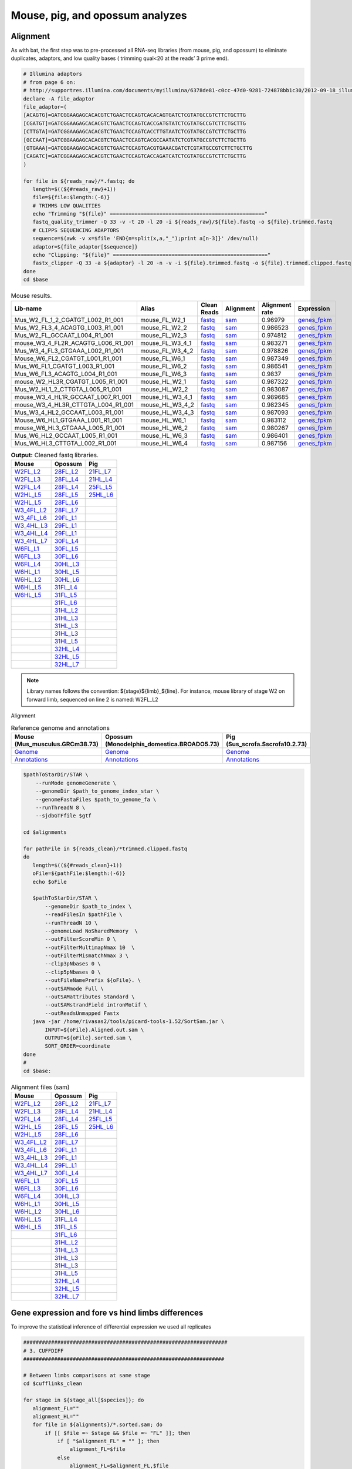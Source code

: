 Mouse, pig, and opossum analyzes
================================

Alignment
---------

As with bat, the first step was to pre-processed all RNA-seq libraries (from mouse, pig, and opossum) to eliminate duplicates, adaptors, and low quality bases ( trimming qual<20 at the reads’ 3 prime end).

.. code-block:: bash

   # Illumina adaptors
   # from page 6 on:
   # http://supportres.illumina.com/documents/myillumina/6378de81-c0cc-47d0-9281-724878bb1c30/2012-09-18_illuminacustomersequenceletter.pdf
   declare -A file_adaptor
   file_adaptor=(
   [ACAGTG]=GATCGGAAGAGCACACGTCTGAACTCCAGTCACACAGTGATCTCGTATGCCGTCTTCTGCTTG
   [CGATGT]=GATCGGAAGAGCACACGTCTGAACTCCAGTCACCGATGTATCTCGTATGCCGTCTTCTGCTTG
   [CTTGTA]=GATCGGAAGAGCACACGTCTGAACTCCAGTCACCTTGTAATCTCGTATGCCGTCTTCTGCTTG
   [GCCAAT]=GATCGGAAGAGCACACGTCTGAACTCCAGTCACGCCAATATCTCGTATGCCGTCTTCTGCTTG
   [GTGAAA]=GATCGGAAGAGCACACGTCTGAACTCCAGTCACGTGAAACGATCTCGTATGCCGTCTTCTGCTTG
   [CAGATC]=GATCGGAAGAGCACACGTCTGAACTCCAGTCACCAGATCATCTCGTATGCCGTCTTCTGCTTG
   )
   
   for file in ${reads_raw}/*.fastq; do
      length=$((${#reads_raw}+1))
      file=${file:$length:(-6)}
      # TRIMMS LOW QUALITIES
      echo "Trimming "${file}" =================================================="
      fastq_quality_trimmer -Q 33 -v -t 20 -l 20 -i ${reads_raw}/${file}.fastq -o ${file}.trimmed.fastq
      # CLIPPS SEQUENCING ADAPTORS
      sequence=$(awk -v x=$file 'END{n=split(x,a,"_");print a[n-3]}' /dev/null)
      adaptor=${file_adaptor[$sequence]}
      echo "Clipping: "${file}" =================================================="
      fastx_clipper -Q 33 -a ${adaptor} -l 20 -n -v -i ${file}.trimmed.fastq -o ${file}.trimmed.clipped.fastq
   done
   cd $base


.. csv-table:: Mouse results.
   :header: "Lib-name","Alias","Clean Reads","Alignment","Alignment rate","Expression"

   Mus_W2_FL_1_2_CGATGT_L002_R1_001,mouse_FL_W2_1,`fastq <https://132.239.135.28/public/limbs/files/mouse/Mus_W2_FL_1_2_CGATGT_L002_R1_001.trimmed.clipped.fastq.gz>`_,`sam <https://132.239.135.28/public/limbs/files/mouse/Mus_W2_FL_1_2_CGATGT_L002_R1_001.trimmed.clipped.sorted.sam>`_,0.96979,`genes_fpkm <https://132.239.135.28/public/limbs/files/mouse/cufflinks_Mus_W2_FL_1_2_CGATGT_L002_R1_001.genes.fpkm_tracking>`_
   Mus_W2_FL3_4_ACAGTG_L003_R1_001,mouse_FL_W2_2,`fastq <https://132.239.135.28/public/limbs/files/mouse/Mus_W2_FL3_4_ACAGTG_L003_R1_001.trimmed.clipped.fastq.gz>`_,`sam <https://132.239.135.28/public/limbs/files/mouse/Mus_W2_FL3_4_ACAGTG_L003_R1_001.trimmed.clipped.sorted.sam>`_,0.986523,`genes_fpkm <https://132.239.135.28/public/limbs/files/mouse/cufflinks_Mus_W2_FL3_4_ACAGTG_L003_R1_001.genes.fpkm_tracking>`_
   Mus_W2_FL_GCCAAT_L004_R1_001,mouse_FL_W2_3,`fastq <https://132.239.135.28/public/limbs/files/mouse/Mus_W2_FL_GCCAAT_L004_R1_001.trimmed.clipped.fastq.gz>`_,`sam <https://132.239.135.28/public/limbs/files/mouse/Mus_W2_FL_GCCAAT_L004_R1_001.trimmed.clipped.sorted.sam>`_,0.974812,`genes_fpkm <https://132.239.135.28/public/limbs/files/mouse/cufflinks_Mus_W2_FL_GCCAAT_L004_R1_001.genes.fpkm_tracking>`_
   mouse_W3_4_FL2R_ACAGTG_L006_R1_001,mouse_FL_W3_4_1,`fastq <https://132.239.135.28/public/limbs/files/mouse/mouse_W3_4_FL2R_ACAGTG_L006_R1_001.trimmed.clipped.fastq.gz>`_,`sam <https://132.239.135.28/public/limbs/files/mouse/mouse_W3_4_FL2R_ACAGTG_L006_R1_001.trimmed.clipped.sorted.sam>`_,0.983271,`genes_fpkm <https://132.239.135.28/public/limbs/files/mouse/cufflinks_mouse_W3_4_FL2R_ACAGTG_L006_R1_001.genes.fpkm_tracking>`_
   Mus_W3_4_FL3_GTGAAA_L002_R1_001,mouse_FL_W3_4_2,`fastq <https://132.239.135.28/public/limbs/files/mouse/Mus_W3_4_FL3_GTGAAA_L002_R1_001.trimmed.clipped.fastq.gz>`_,`sam <https://132.239.135.28/public/limbs/files/mouse/Mus_W3_4_FL3_GTGAAA_L002_R1_001.trimmed.clipped.sorted.sam>`_,0.978826,`genes_fpkm <https://132.239.135.28/public/limbs/files/mouse/cufflinks_Mus_W3_4_FL3_GTGAAA_L002_R1_001.genes.fpkm_tracking>`_
   Mouse_W6_FL2_CGATGT_L001_R1_001,mouse_FL_W6_1,`fastq <https://132.239.135.28/public/limbs/files/mouse/Mouse_W6_FL2_CGATGT_L001_R1_001.trimmed.clipped.fastq.gz>`_,`sam <https://132.239.135.28/public/limbs/files/mouse/Mouse_W6_FL2_CGATGT_L001_R1_001.trimmed.clipped.sorted.sam>`_,0.987349,`genes_fpkm <https://132.239.135.28/public/limbs/files/mouse/cufflinks_Mouse_W6_FL2_CGATGT_L001_R1_001.genes.fpkm_tracking>`_
   Mus_W6_FL1_CGATGT_L003_R1_001,mouse_FL_W6_2,`fastq <https://132.239.135.28/public/limbs/files/mouse/Mus_W6_FL1_CGATGT_L003_R1_001.trimmed.clipped.fastq.gz>`_,`sam <https://132.239.135.28/public/limbs/files/mouse/Mus_W6_FL1_CGATGT_L003_R1_001.trimmed.clipped.sorted.sam>`_,0.986541,`genes_fpkm <https://132.239.135.28/public/limbs/files/mouse/cufflinks_Mus_W6_FL1_CGATGT_L003_R1_001.genes.fpkm_tracking>`_
   Mus_W6_FL3_ACAGTG_L004_R1_001,mouse_FL_W6_3,`fastq <https://132.239.135.28/public/limbs/files/mouse/Mus_W6_FL3_ACAGTG_L004_R1_001.trimmed.clipped.fastq.gz>`_,`sam <https://132.239.135.28/public/limbs/files/mouse/Mus_W6_FL3_ACAGTG_L004_R1_001.trimmed.clipped.sorted.sam>`_,0.9837,`genes_fpkm <https://132.239.135.28/public/limbs/files/mouse/cufflinks_Mus_W6_FL3_ACAGTG_L004_R1_001.genes.fpkm_tracking>`_
   mouse_W2_HL3R_CGATGT_L005_R1_001,mouse_HL_W2_1,`fastq <https://132.239.135.28/public/limbs/files/mouse/mouse_W2_HL3R_CGATGT_L005_R1_001.trimmed.clipped.fastq.gz>`_,`sam <https://132.239.135.28/public/limbs/files/mouse/mouse_W2_HL3R_CGATGT_L005_R1_001.trimmed.clipped.sorted.sam>`_,0.987322,`genes_fpkm <https://132.239.135.28/public/limbs/files/mouse/cufflinks_mouse_W2_HL3R_CGATGT_L005_R1_001.genes.fpkm_tracking>`_
   Mus_W2_HL1_2_CTTGTA_L005_R1_001,mouse_HL_W2_2,`fastq <https://132.239.135.28/public/limbs/files/mouse/Mus_W2_HL1_2_CTTGTA_L005_R1_001.trimmed.clipped.fastq.gz>`_,`sam <https://132.239.135.28/public/limbs/files/mouse/Mus_W2_HL1_2_CTTGTA_L005_R1_001.trimmed.clipped.sorted.sam>`_,0.983087,`genes_fpkm <https://132.239.135.28/public/limbs/files/mouse/cufflinks_Mus_W2_HL1_2_CTTGTA_L005_R1_001.genes.fpkm_tracking>`_
   mouse_W3_4_HL1R_GCCAAT_L007_R1_001,mouse_HL_W3_4_1,`fastq <https://132.239.135.28/public/limbs/files/mouse/mouse_W3_4_HL1R_GCCAAT_L007_R1_001.trimmed.clipped.fastq.gz>`_,`sam <https://132.239.135.28/public/limbs/files/mouse/mouse_W3_4_HL1R_GCCAAT_L007_R1_001.trimmed.clipped.sorted.sam>`_,0.989685,`genes_fpkm <https://132.239.135.28/public/limbs/files/mouse/cufflinks_mouse_W3_4_HL1R_GCCAAT_L007_R1_001.genes.fpkm_tracking>`_
   mouse_W3_4_HL3R_CTTGTA_L004_R1_001,mouse_HL_W3_4_2,`fastq <https://132.239.135.28/public/limbs/files/mouse/mouse_W3_4_HL3R_CTTGTA_L004_R1_001.trimmed.clipped.fastq.gz>`_,`sam <https://132.239.135.28/public/limbs/files/mouse/mouse_W3_4_HL3R_CTTGTA_L004_R1_001.trimmed.clipped.sorted.sam>`_,0.982345,`genes_fpkm <https://132.239.135.28/public/limbs/files/mouse/cufflinks_mouse_W3_4_HL3R_CTTGTA_L004_R1_001.genes.fpkm_tracking>`_
   Mus_W3_4_HL2_GCCAAT_L003_R1_001,mouse_HL_W3_4_3,`fastq <https://132.239.135.28/public/limbs/files/mouse/Mus_W3_4_HL2_GCCAAT_L003_R1_001.trimmed.clipped.fastq.gz>`_,`sam <https://132.239.135.28/public/limbs/files/mouse/Mus_W3_4_HL2_GCCAAT_L003_R1_001.trimmed.clipped.sorted.sam>`_,0.987093,`genes_fpkm <https://132.239.135.28/public/limbs/files/mouse/cufflinks_Mus_W3_4_HL2_GCCAAT_L003_R1_001.genes.fpkm_tracking>`_
   Mouse_W6_HL1_GTGAAA_L001_R1_001,mouse_HL_W6_1,`fastq <https://132.239.135.28/public/limbs/files/mouse/Mouse_W6_HL1_GTGAAA_L001_R1_001.trimmed.clipped.fastq.gz>`_,`sam <https://132.239.135.28/public/limbs/files/mouse/Mouse_W6_HL1_GTGAAA_L001_R1_001.trimmed.clipped.sorted.sam>`_,0.983112,`genes_fpkm <https://132.239.135.28/public/limbs/files/mouse/cufflinks_Mouse_W6_HL1_GTGAAA_L001_R1_001.genes.fpkm_tracking>`_
   mouse_W6_HL3_GTGAAA_L005_R1_001,mouse_HL_W6_2,`fastq <https://132.239.135.28/public/limbs/files/mouse/mouse_W6_HL3_GTGAAA_L005_R1_001.trimmed.clipped.fastq.gz>`_,`sam <https://132.239.135.28/public/limbs/files/mouse/mouse_W6_HL3_GTGAAA_L005_R1_001.trimmed.clipped.sorted.sam>`_,0.980267,`genes_fpkm <https://132.239.135.28/public/limbs/files/mouse/cufflinks_mouse_W6_HL3_GTGAAA_L005_R1_001.genes.fpkm_tracking>`_
   Mus_W6_HL2_GCCAAT_L005_R1_001,mouse_HL_W6_3,`fastq <https://132.239.135.28/public/limbs/files/mouse/Mus_W6_HL2_GCCAAT_L005_R1_001.trimmed.clipped.fastq.gz>`_,`sam <https://132.239.135.28/public/limbs/files/mouse/Mus_W6_HL2_GCCAAT_L005_R1_001.trimmed.clipped.sorted.sam>`_,0.986401,`genes_fpkm <https://132.239.135.28/public/limbs/files/mouse/cufflinks_Mus_W6_HL2_GCCAAT_L005_R1_001.genes.fpkm_tracking>`_
   Mus_W6_HL3_CTTGTA_L002_R1_001,mouse_HL_W6_4,`fastq <https://132.239.135.28/public/limbs/files/mouse/Mus_W6_HL3_CTTGTA_L002_R1_001.trimmed.clipped.fastq.gz>`_,`sam <https://132.239.135.28/public/limbs/files/mouse/Mus_W6_HL3_CTTGTA_L002_R1_001.trimmed.clipped.sorted.sam>`_,0.987156,`genes_fpkm <https://132.239.135.28/public/limbs/files/mouse/cufflinks_Mus_W6_HL3_CTTGTA_L002_R1_001.genes.fpkm_tracking>`_


.. csv-table:: **Output:** Cleaned fastq libraries.
   :header: "Mouse","Opossum","Pig"

   `W2FL_L2 <https://132.239.135.28/public/limbs/files/mouse/Mus_W2_FL_1_2_CGATGT_L002_R1_001.trimmed.clipped.fastq.gz>`_,`28FL_L2 <https://132.239.135.28/public/limbs/files/opossum/Mono_St28_FL3_GCCAAT_L002_R1_001.trimmed.clipped.fastq>`_,`21FL_L7 <https://132.239.135.28/public/limbs/files/pig/pig_21half_22half_FL_CGATGT_L007_R1_001.trimmed.clipped.fastq.gz>`_
   `W2FL_L3 <https://132.239.135.28/public/limbs/files/mouse/Mus_W2_FL3_4_ACAGTG_L003_R1_001.trimmed.clipped.fastq.gz>`_,`28FL_L4 <https://132.239.135.28/public/limbs/files/opossum/Mono_St28_FL1_CGATGT_L004_R1_001.trimmed.clipped.fastq>`_,`21HL_L4 <https://132.239.135.28/public/limbs/files/pig/pig_21half_22half_HL_ACAGTG_L004_R1_001.trimmed.clipped.fastq.gz>`_
   `W2FL_L4 <https://132.239.135.28/public/limbs/files/mouse/Mus_W2_FL_GCCAAT_L004_R1_001.trimmed.clipped.fastq.gz>`_,`28FL_L4 <https://132.239.135.28/public/limbs/files/opossum/opossum_St28_FL3_GCCAAT_L004_R1_001.trimmed.clipped.fastq>`_,`25FL_L5 <https://132.239.135.28/public/limbs/files/pig/pig_25half_26half_FL_GCCAAT_L005_R1_001.trimmed.clipped.fastq.gz>`_
   `W2HL_L5 <https://132.239.135.28/public/limbs/files/mouse/mouse_W2_HL3R_CGATGT_L005_R1_001.trimmed.clipped.fastq.gz>`_,`28FL_L5 <https://132.239.135.28/public/limbs/files/opossum/Mono_St28_FL2_ACAGTG_L005_R1_001.trimmed.clipped.fastq>`_,`25HL_L6 <https://132.239.135.28/public/limbs/files/pig/pig_25half_26half_HL_CTTGTA_L006_R1_001.trimmed.clipped.fastq.gz>`_
   `W2HL_L5 <https://132.239.135.28/public/limbs/files/mouse/Mus_W2_HL1_2_CTTGTA_L005_R1_001.trimmed.clipped.fastq.gz>`_,`28FL_L6 <https://132.239.135.28/public/limbs/files/opossum/opossum_St28_FL1_CGATGT_L006_R1_001.trimmed.clipped.fastq>`_,
   `W3_4FL_L2 <https://132.239.135.28/public/limbs/files/mouse/Mus_W3_4_FL3_GTGAAA_L002_R1_001.trimmed.clipped.fastq.gz>`_,`28FL_L7 <https://132.239.135.28/public/limbs/files/opossum/opossum_St28_FL2_ACAGTG_L007_R1_001.trimmed.clipped.fastq>`_,
   `W3_4FL_L6 <https://132.239.135.28/public/limbs/files/mouse/mouse_W3_4_FL2R_ACAGTG_L006_R1_001.trimmed.clipped.fastq.gz>`_,`29FL_L1 <https://132.239.135.28/public/limbs/files/opossum/St29_Control_FL_index19_GTGAAA_L001_R1_001.trimmed.clipped.fastq>`_,
   `W3_4HL_L3 <https://132.239.135.28/public/limbs/files/mouse/Mus_W3_4_HL2_GCCAAT_L003_R1_001.trimmed.clipped.fastq.gz>`_,`29FL_L1 <https://132.239.135.28/public/limbs/files/opossum/St29_Control_FL_index2_CGATGT_L001_R1_001.trimmed.clipped.fastq>`_,
   `W3_4HL_L4 <https://132.239.135.28/public/limbs/files/mouse/mouse_W3_4_HL3R_CTTGTA_L004_R1_001.trimmed.clipped.fastq.gz>`_,`29FL_L1 <https://132.239.135.28/public/limbs/files/opossum/St29_Control_FL_index7_CAGATC_L001_R1_001.trimmed.clipped.fastq>`_,
   `W3_4HL_L7 <https://132.239.135.28/public/limbs/files/mouse/mouse_W3_4_HL1R_GCCAAT_L007_R1_001.trimmed.clipped.fastq.gz>`_,`30FL_L4 <https://132.239.135.28/public/limbs/files/opossum/St30FLControl1_GCCAAT_L004_R1_001.trimmed.clipped.fastq.gz>`_,
   `W6FL_L1 <https://132.239.135.28/public/limbs/files/mouse/Mouse_W6_FL2_CGATGT_L001_R1_001.trimmed.clipped.fastq.gz>`_,`30FL_L5 <https://132.239.135.28/public/limbs/files/opossum/St30FLControl2_GCCAAT_L005_R1_001.trimmed.clipped.fastq.gz>`_,
   `W6FL_L3 <https://132.239.135.28/public/limbs/files/mouse/Mus_W6_FL1_CGATGT_L003_R1_001.trimmed.clipped.fastq.gz>`_,`30FL_L6 <https://132.239.135.28/public/limbs/files/opossum/St30FLControl3_GCCAAT_L006_R1_001.trimmed.clipped.fastq.gz>`_,
   `W6FL_L4 <https://132.239.135.28/public/limbs/files/mouse/Mus_W6_FL3_ACAGTG_L004_R1_001.trimmed.clipped.fastq.gz>`_,`30HL_L3 <https://132.239.135.28/public/limbs/files/opossum/Mono_St30_HL3_4_GTGAAA_L003_R1_001.trimmed.clipped.fastq.gz>`_,
   `W6HL_L1 <https://132.239.135.28/public/limbs/files/mouse/Mouse_W6_HL1_GTGAAA_L001_R1_001.trimmed.clipped.fastq.gz>`_,`30HL_L5 <https://132.239.135.28/public/limbs/files/opossum/opossum_St30_HL1R_CTTGTA_L005_R1_001.trimmed.clipped.fastq.gz>`_,
   `W6HL_L2 <https://132.239.135.28/public/limbs/files/mouse/Mus_W6_HL3_CTTGTA_L002_R1_001.trimmed.clipped.fastq.gz>`_,`30HL_L6 <https://132.239.135.28/public/limbs/files/opossum/opossum_St30_HL3R_GTGAAA_L006_R1_001.trimmed.clipped.fastq.gz>`_,
   `W6HL_L5 <https://132.239.135.28/public/limbs/files/mouse/mouse_W6_HL3_GTGAAA_L005_R1_001.trimmed.clipped.fastq.gz>`_,`31FL_L4 <https://132.239.135.28/public/limbs/files/opossum/St31FLControl1_GTGAAA_L004_R1_001.trimmed.clipped.fastq.gz>`_,
   `W6HL_L5 <https://132.239.135.28/public/limbs/files/mouse/Mus_W6_HL2_GCCAAT_L005_R1_001.trimmed.clipped.fastq.gz>`_,`31FL_L5 <https://132.239.135.28/public/limbs/files/opossum/St31FLControl2_GTGAAA_L005_R1_001.trimmed.clipped.fastq.gz>`_,
   ,`31FL_L6 <https://132.239.135.28/public/limbs/files/opossum/St31FLControl3_GTGAAA_L006_R1_001.trimmed.clipped.fastq.gz>`_,
   ,`31HL_L2 <https://132.239.135.28/public/limbs/files/opossum/Mono_St31_HL2_ACAGTG_L002_R1_001.trimmed.clipped.fastq.gz>`_,
   ,`31HL_L3 <https://132.239.135.28/public/limbs/files/opossum/St31_Control_HL_index19_GTGAAA_L003_R1_001.trimmed.clipped.fastq.gz>`_,
   ,`31HL_L3 <https://132.239.135.28/public/limbs/files/opossum/St31_Control_HL_index2_CGATGT_L003_R1_001.trimmed.clipped.fastq.gz>`_,
   ,`31HL_L3 <https://132.239.135.28/public/limbs/files/opossum/St31_Control_HL_index7_CAGATC_L003_R1_001.trimmed.clipped.fastq.gz>`_,
   ,`31HL_L5 <https://132.239.135.28/public/limbs/files/opossum/Mono_St31_HL1_CGATGT_L005_R1_001.trimmed.clipped.fastq.gz>`_,
   ,`32HL_L4 <https://132.239.135.28/public/limbs/files/opossum/Mono_St_32_HL1_CTTGTA_L004_R1_001.trimmed.clipped.fastq>`_,
   ,`32HL_L5 <https://132.239.135.28/public/limbs/files/opossum/Mono_St32_HL2_GTGAAA_L005_R1_001.trimmed.clipped.fastq>`_,
   ,`32HL_L7 <https://132.239.135.28/public/limbs/files/opossum/opossum_St32_HL3R_GTGAAA_L007_R1_001.trimmed.clipped.fastq>`_,

.. note::

   Library names follows the convention: ${stage}${limb}_${line}. For instance, mouse library of stage W2 on forward limb, sequenced on line 2 is named: W2FL_L2

Alignment

.. csv-table:: Reference genome and annotations
   :header: "Mouse (Mus_musculus.GRCm38.73)", "Opossum (Monodelphis_domestica.BROADO5.73)", "Pig (Sus_scrofa.Sscrofa10.2.73)"
   :widths: 4, 4, 4
   
   `Genome  <ftp://ftp.ensembl.org/pub/release-73/fasta/mus_musculus/dna/Mus_musculus.GRCm38.73.dna_sm.toplevel.fa.gz>`_, `Genome <ftp://ftp.ensembl.org/pub/release-73/fasta/monodelphis_domestica/dna/Monodelphis_domestica.BROADO5.73.dna_sm.toplevel.fa.gz>`_, `Genome <ftp://ftp.ensembl.org/pub/release-73/fasta/sus_scrofa/dna/Sus_scrofa.Sscrofa10.2.73.dna_sm.toplevel.fa.gz>`_
   `Annotations <ftp://ftp.ensembl.org/pub/release-73/gtf/mus_musculus/Mus_musculus.GRCm38.73.gtf.gz>`_, `Annotations <ftp://ftp.ensembl.org/pub/release-73/gtf/monodelphis_domestica/Monodelphis_domestica.BROADO5.73.gtf.gz>`_, `Annotations <ftp://ftp.ensembl.org/pub/release-73/gtf/sus_scrofa/Sus_scrofa.Sscrofa10.2.73.gtf.gz>`_



.. code-block:: bash

   $pathToStarDir/STAR \
       --runMode genomeGenerate \
       --genomeDir $path_to_genome_index_star \
       --genomeFastaFiles $path_to_genome_fa \
       --runThreadN 8 \
       --sjdbGTFfile $gtf

   cd $alignments
   
   for pathFile in ${reads_clean}/*trimmed.clipped.fastq
   do
      length=$((${#reads_clean}+1))
      oFile=${pathFile:$length:(-6)}
      echo $oFile
   
      $pathToStarDir/STAR \
          --genomeDir $path_to_index \
          --readFilesIn $pathFile \
          --runThreadN 10 \
          --genomeLoad NoSharedMemory  \
          --outFilterScoreMin 0 \
          --outFilterMultimapNmax 10  \
          --outFilterMismatchNmax 3 \
          --clip3pNbases 0 \
          --clip5pNbases 0 \
          --outFileNamePrefix ${oFile}. \
          --outSAMmode Full \
          --outSAMattributes Standard \
          --outSAMstrandField intronMotif \
          --outReadsUnmapped Fastx
      java -jar /home/rivasas2/tools/picard-tools-1.52/SortSam.jar \
          INPUT=${oFile}.Aligned.out.sam \
          OUTPUT=${oFile}.sorted.sam \
          SORT_ORDER=coordinate
   done
   #
   cd $base:

.. csv-table:: Alignment files (sam)
   :header: "Mouse","Opossum","Pig"

   `W2FL_L2 <https://132.239.135.28/public/limbs/files/mouse/Mus_W2_FL_1_2_CGATGT_L002_R1_001.trimmed.clipped.sorted.sam>`_,`28FL_L2 <https://132.239.135.28/public/limbs/files/opossum/Mono_St28_FL3_GCCAAT_L002_R1_001.trimmed.clipped.sorted.sam>`_,`21FL_L7 <https://132.239.135.28/public/limbs/files/pig/pig_21half_22half_FL_CGATGT_L007_R1_001.trimmed.clipped.sorted.sam>`_
   `W2FL_L3 <https://132.239.135.28/public/limbs/files/mouse/Mus_W2_FL3_4_ACAGTG_L003_R1_001.trimmed.clipped.sorted.sam>`_,`28FL_L4 <https://132.239.135.28/public/limbs/files/opossum/Mono_St28_FL1_CGATGT_L004_R1_001.trimmed.clipped.sorted.sam>`_,`21HL_L4 <https://132.239.135.28/public/limbs/files/pig/pig_21half_22half_HL_ACAGTG_L004_R1_001.trimmed.clipped.sorted.sam>`_
   `W2FL_L4 <https://132.239.135.28/public/limbs/files/mouse/Mus_W2_FL_GCCAAT_L004_R1_001.trimmed.clipped.sorted.sam>`_,`28FL_L4 <https://132.239.135.28/public/limbs/files/opossum/opossum_St28_FL3_GCCAAT_L004_R1_001.trimmed.clipped.sorted.sam>`_,`25FL_L5 <https://132.239.135.28/public/limbs/files/pig/pig_25half_26half_FL_GCCAAT_L005_R1_001.trimmed.clipped.sorted.sam>`_
   `W2HL_L5 <https://132.239.135.28/public/limbs/files/mouse/mouse_W2_HL3R_CGATGT_L005_R1_001.trimmed.clipped.sorted.sam>`_,`28FL_L5 <https://132.239.135.28/public/limbs/files/opossum/Mono_St28_FL2_ACAGTG_L005_R1_001.trimmed.clipped.sorted.sam>`_,`25HL_L6 <https://132.239.135.28/public/limbs/files/pig/pig_25half_26half_HL_CTTGTA_L006_R1_001.trimmed.clipped.sorted.sam>`_
   `W2HL_L5 <https://132.239.135.28/public/limbs/files/mouse/Mus_W2_HL1_2_CTTGTA_L005_R1_001.trimmed.clipped.sorted.sam>`_,`28FL_L6 <https://132.239.135.28/public/limbs/files/opossum/opossum_St28_FL1_CGATGT_L006_R1_001.trimmed.clipped.sorted.sam>`_,
   `W3_4FL_L2 <https://132.239.135.28/public/limbs/files/mouse/Mus_W3_4_FL3_GTGAAA_L002_R1_001.trimmed.clipped.sorted.sam>`_,`28FL_L7 <https://132.239.135.28/public/limbs/files/opossum/opossum_St28_FL2_ACAGTG_L007_R1_001.trimmed.clipped.sorted.sam>`_,
   `W3_4FL_L6 <https://132.239.135.28/public/limbs/files/mouse/mouse_W3_4_FL2R_ACAGTG_L006_R1_001.trimmed.clipped.sorted.sam>`_,`29FL_L1 <https://132.239.135.28/public/limbs/files/opossum/St29_Control_FL_index19_GTGAAA_L001_R1_001.trimmed.clipped.sorted.sam>`_,
   `W3_4HL_L3 <https://132.239.135.28/public/limbs/files/mouse/Mus_W3_4_HL2_GCCAAT_L003_R1_001.trimmed.clipped.sorted.sam>`_,`29FL_L1 <https://132.239.135.28/public/limbs/files/opossum/St29_Control_FL_index2_CGATGT_L001_R1_001.trimmed.clipped.sorted.sam>`_,
   `W3_4HL_L4 <https://132.239.135.28/public/limbs/files/mouse/mouse_W3_4_HL3R_CTTGTA_L004_R1_001.trimmed.clipped.sorted.sam>`_,`29FL_L1 <https://132.239.135.28/public/limbs/files/opossum/St29_Control_FL_index7_CAGATC_L001_R1_001.trimmed.clipped.sorted.sam>`_,
   `W3_4HL_L7 <https://132.239.135.28/public/limbs/files/mouse/mouse_W3_4_HL1R_GCCAAT_L007_R1_001.trimmed.clipped.sorted.sam>`_,`30FL_L4 <https://132.239.135.28/public/limbs/files/opossum/St30FLControl1_GCCAAT_L004_R1_001.trimmed.clipped.sorted.sam>`_,
   `W6FL_L1 <https://132.239.135.28/public/limbs/files/mouse/Mouse_W6_FL2_CGATGT_L001_R1_001.trimmed.clipped.sorted.sam>`_,`30FL_L5 <https://132.239.135.28/public/limbs/files/opossum/St30FLControl2_GCCAAT_L005_R1_001.trimmed.clipped.sorted.sam>`_,
   `W6FL_L3 <https://132.239.135.28/public/limbs/files/mouse/Mus_W6_FL1_CGATGT_L003_R1_001.trimmed.clipped.sorted.sam>`_,`30FL_L6 <https://132.239.135.28/public/limbs/files/opossum/St30FLControl3_GCCAAT_L006_R1_001.trimmed.clipped.sorted.sam>`_,
   `W6FL_L4 <https://132.239.135.28/public/limbs/files/mouse/Mus_W6_FL3_ACAGTG_L004_R1_001.trimmed.clipped.sorted.sam>`_,`30HL_L3 <https://132.239.135.28/public/limbs/files/opossum/Mono_St30_HL3_4_GTGAAA_L003_R1_001.trimmed.clipped.sorted.sam>`_,
   `W6HL_L1 <https://132.239.135.28/public/limbs/files/mouse/Mouse_W6_HL1_GTGAAA_L001_R1_001.trimmed.clipped.sorted.sam>`_,`30HL_L5 <https://132.239.135.28/public/limbs/files/opossum/opossum_St30_HL1R_CTTGTA_L005_R1_001.trimmed.clipped.sorted.sam>`_,
   `W6HL_L2 <https://132.239.135.28/public/limbs/files/mouse/Mus_W6_HL3_CTTGTA_L002_R1_001.trimmed.clipped.sorted.sam>`_,`30HL_L6 <https://132.239.135.28/public/limbs/files/opossum/opossum_St30_HL3R_GTGAAA_L006_R1_001.trimmed.clipped.sorted.sam>`_,
   `W6HL_L5 <https://132.239.135.28/public/limbs/files/mouse/mouse_W6_HL3_GTGAAA_L005_R1_001.trimmed.clipped.sorted.sam>`_,`31FL_L4 <https://132.239.135.28/public/limbs/files/opossum/St31FLControl1_GTGAAA_L004_R1_001.trimmed.clipped.sorted.sam>`_,
   `W6HL_L5 <https://132.239.135.28/public/limbs/files/mouse/Mus_W6_HL2_GCCAAT_L005_R1_001.trimmed.clipped.sorted.sam>`_,`31FL_L5 <https://132.239.135.28/public/limbs/files/opossum/St31FLControl2_GTGAAA_L005_R1_001.trimmed.clipped.sorted.sam>`_,
   ,`31FL_L6 <https://132.239.135.28/public/limbs/files/opossum/St31FLControl3_GTGAAA_L006_R1_001.trimmed.clipped.sorted.sam>`_,
   ,`31HL_L2 <https://132.239.135.28/public/limbs/files/opossum/Mono_St31_HL2_ACAGTG_L002_R1_001.trimmed.clipped.sorted.sam>`_,
   ,`31HL_L3 <https://132.239.135.28/public/limbs/files/opossum/St31_Control_HL_index19_GTGAAA_L003_R1_001.trimmed.clipped.sorted.sam>`_,
   ,`31HL_L3 <https://132.239.135.28/public/limbs/files/opossum/St31_Control_HL_index2_CGATGT_L003_R1_001.trimmed.clipped.sorted.sam>`_,
   ,`31HL_L3 <https://132.239.135.28/public/limbs/files/opossum/St31_Control_HL_index7_CAGATC_L003_R1_001.trimmed.clipped.sorted.sam>`_,
   ,`31HL_L5 <https://132.239.135.28/public/limbs/files/opossum/Mono_St31_HL1_CGATGT_L005_R1_001.trimmed.clipped.sorted.sam>`_,
   ,`32HL_L4 <https://132.239.135.28/public/limbs/files/opossum/Mono_St_32_HL1_CTTGTA_L004_R1_001.trimmed.clipped.sorted.sam>`_,
   ,`32HL_L5 <https://132.239.135.28/public/limbs/files/opossum/Mono_St32_HL2_GTGAAA_L005_R1_001.trimmed.clipped.sorted.sam>`_,
   ,`32HL_L7 <https://132.239.135.28/public/limbs/files/opossum/opossum_St32_HL3R_GTGAAA_L007_R1_001.trimmed.clipped.sorted.sam>`_,


Gene expression and fore vs hind limbs differences
--------------------------------------------------

To improve the statistical inference of differential expression we used all replicates


.. code-block:: bash

   ##################################################################
   # 3. CUFFDIFF
   #################################################################

   # Between limbs comparisons at same stage
   cd $cufflinks_clean
   
   for stage in ${stage_all[$species]}; do
      alignment_FL=""
      alignment_HL=""
      for file in ${alignments}/*.sorted.sam; do
          if [[ $file =~ $stage && $file =~ "FL" ]]; then
              if [ "$alignment_FL" = "" ]; then
                  alignment_FL=$file
              else 
                  alignment_FL=$alignment_FL,$file
              fi
          elif [[ $file =~ $stage && $file =~ "HL" ]]; then
              if [ "$alignment_HL" = "" ]; then
                  alignment_HL=$file
              else
                  alignment_HL=$alignment_HL,$file
              fi
          fi
      done
      

   
      echo CUFFDIFF $stage ================================================
      echo FL files ------------------------------------------------
      echo $alignment_FL
      echo HL files -------------------------------------------------
      echo $alignment_HL
      cuffdiff \
          ${gtf} \
          -p 10 --frag-len-mean 350 --frag-len-std-dev 100 \
          --multi-read-correct \
          --frag-bias-correct ${refGenome} \
          -o cuffdiff.${stage} \
          -L St${stage}_FL,St${stage}_HL \
          $alignment_FL $alignment_HL
   done
   cd $base

.. csv-table:: Expression and difference files
   :header: "Stage", "Gene exp", "Isoforms exp", "Gene diff", "Isoform exp"

   Mouse_W2 ,`genes_FPKM <https://132.239.135.28/public/limbs/files/mouse/W2_genes.fpkm_tracking>`_ ,`isoforms_FPKM <https://132.239.135.28/public/limbs/files/mouse/W2_isoforms.fpkm_tracking>`_ ,`gene_diff <https://132.239.135.28/public/limbs/files/mouse/W2_gene_exp.diff>`_ ,`isoform_diff <https://132.239.135.28/public/limbs/files/mouse/W2_isoform_exp.diff>`_
   Mouse_W3_4 ,`genes_FPKM <https://132.239.135.28/public/limbs/files/mouse/W3_4_genes.fpkm_tracking>`_ ,`isoforms_FPKM <https://132.239.135.28/public/limbs/files/mouse/W3_4_isoforms.fpkm_tracking>`_ ,`gene_diff <https://132.239.135.28/public/limbs/files/mouse/W3_4_gene_exp.diff>`_ ,`isoform_diff <https://132.239.135.28/public/limbs/files/mouse/W3_4_isoform_exp.diff>`_
   Mouse_W6 ,`genes_FPKM <https://132.239.135.28/public/limbs/files/mouse/W6_genes.fpkm_tracking>`_ ,`isoforms_FPKM <https://132.239.135.28/public/limbs/files/mouse/W6_isoforms.fpkm_tracking>`_ ,`gene_diff <https://132.239.135.28/public/limbs/files/mouse/W6_gene_exp.diff>`_ ,`isoform_diff <https://132.239.135.28/public/limbs/files/mouse/W6_isoform_exp.diff>`_
   Opossum_30 ,`genes_FPKM <https://132.239.135.28/public/limbs/files/opossum/30_genes.fpkm_tracking>`_ ,`isoforms_FPKM <https://132.239.135.28/public/limbs/files/opossum/30_isoforms.fpkm_tracking>`_ ,`gene_diff <https://132.239.135.28/public/limbs/files/opossum/30_gene_exp.diff>`_ ,`isoform_diff <https://132.239.135.28/public/limbs/files/opossum/30_isoform_exp.diff>`_
   Opossum_31 ,`genes_FPKM <https://132.239.135.28/public/limbs/files/opossum/31_genes.fpkm_tracking>`_ ,`isoforms_FPKM <https://132.239.135.28/public/limbs/files/opossum/31_isoforms.fpkm_tracking>`_ ,`gene_diff <https://132.239.135.28/public/limbs/files/opossum/31_gene_exp.diff>`_ ,`isoform_diff <https://132.239.135.28/public/limbs/files/opossum/31_isoform_exp.diff>`_
   Pig_22 ,`genes_FPKM <https://132.239.135.28/public/limbs/files/pig/22_genes.fpkm_tracking>`_ ,`isoforms_FPKM <https://132.239.135.28/public/limbs/files/pig/22_isoforms.fpkm_tracking>`_ ,`gene_diff <https://132.239.135.28/public/limbs/files/pig/22_gene_exp.diff>`_ ,`isoform_diff <https://132.239.135.28/public/limbs/files/pig/22_isoform_exp.diff>`_
   Pig_26 ,`genes_FPKM <https://132.239.135.28/public/limbs/files/pig/26_genes.fpkm_tracking>`_ ,`isoforms_FPKM <https://132.239.135.28/public/limbs/files/pig/26_isoforms.fpkm_tracking>`_ ,`gene_diff <https://132.239.135.28/public/limbs/files/pig/26_gene_exp.diff>`_ ,`isoform_diff <https://132.239.135.28/public/limbs/files/pig/26_isoform_exp.diff>`_


Between limbs comparisons at diferent stages in opossum
-------------------------------------------------------

.. code-block:: bash

   # Between limbs comparisons at diferent stages

   ####################################################################
    Comparison: 28 FL - 31 HL
   ####################################################################
   cd $cufflinks_clean
   
   alignment_FL=""
   alignment_HL=""
   alignments=/data2/rivasas2/limbs/alignment_clean/opossum
   for file in ${alignments}/*.sorted.sam; do
      if [[ $file =~ "28" && $file =~ "FL" ]]; then
          if [ "$alignment_FL" = "" ]; then
              alignment_FL=$file
          else 
              alignment_FL=$alignment_FL,$file
          fi
      fi
   done
   alignments=/data/rivasas2/limbs/alignment_clean/opossum
   for file in ${alignments}/*.sorted.sam; do
      if [[ $file =~ "31" && $file =~ "HL" ]]; then
          if [ "$alignment_HL" = "" ]; then
              alignment_HL=$file
          else
              alignment_HL=$alignment_HL,$file
          fi
      fi
   done
   

   echo CUFFDIFF $stage ================================================
   echo FL files ------------------------------------------------
   echo $alignment_FL
   echo HL files -------------------------------------------------
   echo $alignment_HL
   cuffdiff \
      ${gtf} \
      -p 10 --frag-len-mean 350 --frag-len-std-dev 100 \
      --multi-read-correct \
      --frag-bias-correct ${refGenome} \
      -o cuffdiff.28FL_31HL \
      -L St28_FL,St31_HL \
      $alignment_FL $alignment_HL
   
   cd $base

   #####################################################################
   # Comparison: 29 FL - 32 HL
   #####################################################################
   
   cd $cufflinks_clean
   
   alignment_FL=""
   alignment_HL=""
   alignments=/data2/rivasas2/limbs/alignment_clean/opossum
   for file in ${alignments}/*.sorted.sam; do
      if [[ $file =~ "29" && $file =~ "FL" ]]; then
          if [ "$alignment_FL" = "" ]; then
              alignment_FL=$file
          else 
              alignment_FL=$alignment_FL,$file
          fi
      fi
   done
   alignments=/data2/rivasas2/limbs/alignment_clean/opossum
   for file in ${alignments}/*.sorted.sam; do
      if [[ $file =~ "32" && $file =~ "HL" ]]; then
          if [ "$alignment_HL" = "" ]; then
              alignment_HL=$file
          else
              alignment_HL=$alignment_HL,$file
          fi
      fi
   done

   
   echo CUFFDIFF $stage ================================================
   echo FL files ------------------------------------------------
   echo $alignment_FL
   echo HL files -------------------------------------------------
   echo $alignment_HL
   cuffdiff \
      ${gtf} \
      -p 10 --frag-len-mean 350 --frag-len-std-dev 100 \
      --multi-read-correct \
      --frag-bias-correct ${refGenome} \
      -o cuffdiff.29FL_32HL \
      -L St29_FL,St32_HL \
      $alignment_FL $alignment_HL
   
   cd $base

.. csv-table:: Expression and difference files
   :header: "Stage", "Gene exp", "Isoforms exp", "Gene diff", "Isoform exp"

   Opossum_28FL_31HL ,`genes_FPKM <https://132.239.135.28/public/limbs/files/opossum/28FL_31HL_genes.fpkm_tracking>`_ ,`isoforms_FPKM <https://132.239.135.28/public/limbs/files/opossum/28FL_31HL_isoforms.fpkm_tracking>`_ ,`gene_diff <https://132.239.135.28/public/limbs/files/opossum/28FL_31HL_gene_exp.diff>`_ ,`isoform_diff <https://132.239.135.28/public/limbs/files/opossum/28FL_31HL_isoform_exp.diff>`_
   Opossum_29FL_32HL ,`genes_FPKM <https://132.239.135.28/public/limbs/files/opossum/29FL_32HL_genes.fpkm_tracking>`_ ,`isoforms_FPKM <https://132.239.135.28/public/limbs/files/opossum/29FL_32HL_isoforms.fpkm_tracking>`_ ,`gene_diff <https://132.239.135.28/public/limbs/files/opossum/29FL_32HL_gene_exp.diff>`_ ,`isoform_diff <https://132.239.135.28/public/limbs/files/opossum/29FL_32HL_isoform_exp.diff>`_




